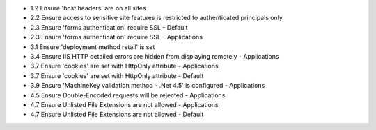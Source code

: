 * 1.2 Ensure 'host headers' are on all sites
    
* 2.2 Ensure access to sensitive site features is restricted to authenticated principals only
    
* 2.3 Ensure 'forms authentication' require SSL - Default
* 2.3 Ensure 'forms authentication' require SSL - Applications
* 3.1 Ensure 'deployment method retail' is set
* 3.4 Ensure IIS HTTP detailed errors are hidden from displaying remotely - Applications
* 3.7 Ensure 'cookies' are set with HttpOnly attribute - Applications
* 3.7 Ensure 'cookies' are set with HttpOnly attribute - Default
* 3.9 Ensure 'MachineKey validation method - .Net 4.5' is configured - Applications
* 4.5 Ensure Double-Encoded requests will be rejected - Applications
* 4.7 Ensure Unlisted File Extensions are not allowed - Applications
* 4.7 Ensure Unlisted File Extensions are not allowed - Default
